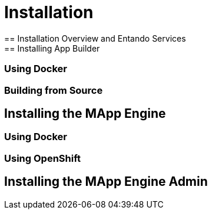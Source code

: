 [id='installation']
= Installation
== Installation Overview and Entando Services
== Installing App Builder
=== Using Docker
=== Building from Source
== Installing the MApp Engine
=== Using Docker
=== Using OpenShift
== Installing the MApp Engine Admin
